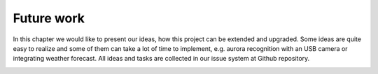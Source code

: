 
Future work
===========
In this chapter we would like to present our ideas, how this project can be extended and upgraded. Some ideas are quite
easy to realize and some of them can take a lot of time to implement, e.g. aurora recognition with an USB camera or
integrating weather forecast. All ideas and tasks are collected in our issue system at Github repository.

.. image:: img/future_ideas.png
